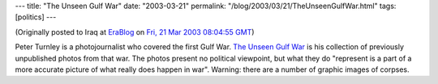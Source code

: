 ---
title: "The Unseen Gulf War"
date: "2003-03-21"
permalink: "/blog/2003/03/21/TheUnseenGulfWar.html"
tags: [politics]
---



.. image:: https://www.digitaljournalist.org/issue0212/images/pt_index4.jpg
    :alt: The Unseen Gulf War
    :target: http://www.digitaljournalist.org/issue0212/pt_intro.html

(Originally posted to Iraq at
`EraBlog <http://erablog.net/blogs/george_v_reilly/>`_ on
`Fri, 21 Mar 2003 08:04:55 GMT <http://EraBlog.NET/filters/10132.post>`_)

Peter Turnley is a photojournalist who covered the first Gulf War.
`The Unseen Gulf War
<http://www.digitaljournalist.org/issue0212/pt_intro.html>`_
is his collection of previously unpublished photos from
that war. The photos present no political viewpoint, but what they do
"represent is a part of a more accurate picture of what really does happen
in war". Warning: there are a number of graphic images of corpses.

.. _permalink:
    /blog/2003/03/21/TheUnseenGulfWar.html
